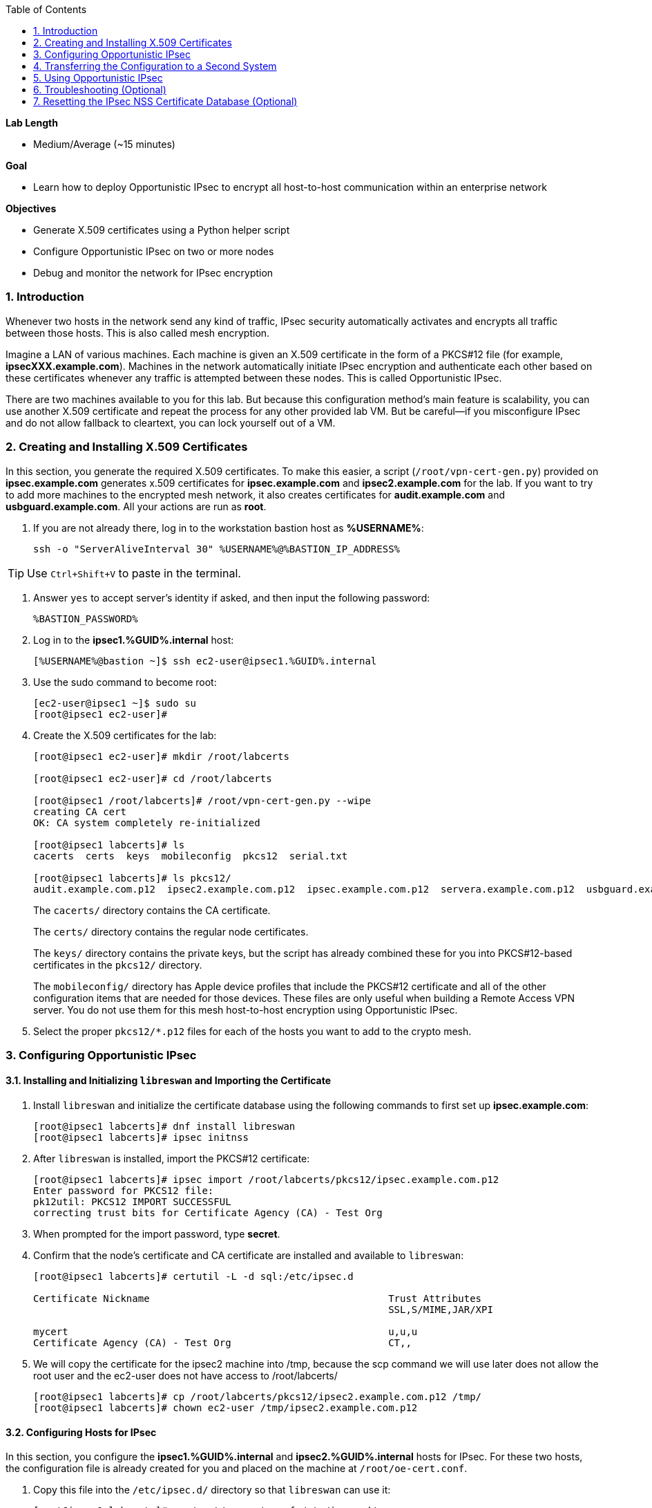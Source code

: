 :GUID: %GUID%
:USERNAME: %USERNAME%

:BASTION_PASSWORD: %BASTION_PASSWORD%
:BASTION_IP_ADDRESS: %BASTION_IP_ADDRESS%

:toc2:
:linkattrs:

:sectnums: true
:toc: true

.*Lab Length*
* Medium/Average (~15 minutes)

.*Goal*
* Learn how to deploy Opportunistic IPsec to encrypt all host-to-host communication
within an enterprise network

.*Objectives*
* Generate X.509 certificates using a Python helper script
* Configure Opportunistic IPsec on two or more nodes
* Debug and monitor the network for IPsec encryption

=== Introduction
Whenever two hosts in the network send any kind of
traffic, IPsec security automatically activates and encrypts all
traffic between those hosts. This is also called mesh encryption.

Imagine a LAN of various machines. Each machine is given an X.509
certificate in the form of a PKCS#12 file (for example, *ipsecXXX.example.com*).
Machines in the network automatically
initiate IPsec encryption and authenticate each other based on these
certificates whenever any traffic is attempted between these nodes. This is
called Opportunistic IPsec.

There are two machines available to you for this lab.
But because this configuration method's main feature is scalability,
you can use another X.509 certificate and repeat the process for any
other provided lab VM. But be careful--if you misconfigure IPsec
and do not allow fallback to cleartext, you can lock yourself out of a VM.

=== Creating and Installing X.509 Certificates

In this section, you generate the required X.509 certificates. To make this
easier, a script (`/root/vpn-cert-gen.py`) provided on *ipsec.example.com* generates x.509 certificates for *ipsec.example.com* and
*ipsec2.example.com* for the lab. If you want to try to add
more machines to the encrypted mesh network, it also creates certificates
for *audit.example.com* and *usbguard.example.com*. All your actions are run as *root*.

. If you are not already there, log in to the workstation bastion host as *{USERNAME}*:
+
[%nowrap]
----
ssh -o "ServerAliveInterval 30" %USERNAME%@%BASTION_IP_ADDRESS%
----

TIP: Use `Ctrl+Shift+V` to paste in the terminal.

. Answer `yes` to accept server's identity if asked, and then input the following password:
+
[%nowrap]
----
%BASTION_PASSWORD%
----

. Log in to the *ipsec1.{GUID}.internal* host:
+
[%nowrap]
----
[%USERNAME%@bastion ~]$ ssh ec2-user@ipsec1.%GUID%.internal
----

. Use the sudo command to become root:
+
[%nowrap]
----
[ec2-user@ipsec1 ~]$ sudo su
[root@ipsec1 ec2-user]#
----

. Create the X.509 certificates for the lab:
+
----
[root@ipsec1 ec2-user]# mkdir /root/labcerts

[root@ipsec1 ec2-user]# cd /root/labcerts

[root@ipsec1 /root/labcerts]# /root/vpn-cert-gen.py --wipe
creating CA cert
OK: CA system completely re-initialized

[root@ipsec1 labcerts]# ls
cacerts  certs  keys  mobileconfig  pkcs12  serial.txt

[root@ipsec1 labcerts]# ls pkcs12/
audit.example.com.p12  ipsec2.example.com.p12  ipsec.example.com.p12  servera.example.com.p12  usbguard.example.com.p12
----
+
The `cacerts/` directory contains the CA certificate.
+
The `certs/` directory contains the regular node certificates.
+
The `keys/` directory contains the private keys, but the script has already combined these for you into PKCS#12-based certificates in the `pkcs12/` directory.
+
The `mobileconfig/` directory has Apple device profiles that include the PKCS#12 certificate and all of the other configuration items that are needed for those devices. These files are only useful when building a Remote Access VPN server. You do not use them for
this mesh host-to-host encryption using Opportunistic IPsec.


. Select the proper `pkcs12/*.p12` files for each of the hosts you want to add to the crypto mesh.

=== Configuring Opportunistic IPsec

==== Installing and Initializing `libreswan` and Importing the Certificate

. Install `libreswan` and initialize the certificate database using the following commands to first set up *ipsec.example.com*:
+
----
[root@ipsec1 labcerts]# dnf install libreswan
[root@ipsec1 labcerts]# ipsec initnss
----

. After `libreswan` is installed, import the PKCS#12 certificate:
+
----
[root@ipsec1 labcerts]# ipsec import /root/labcerts/pkcs12/ipsec.example.com.p12
Enter password for PKCS12 file:
pk12util: PKCS12 IMPORT SUCCESSFUL
correcting trust bits for Certificate Agency (CA) - Test Org
----

. When prompted for the import password, type *secret*.

. Confirm that the node's certificate and CA certificate are installed and
available to `libreswan`:
+
----
[root@ipsec1 labcerts]# certutil -L -d sql:/etc/ipsec.d

Certificate Nickname                                         Trust Attributes
                                                             SSL,S/MIME,JAR/XPI

mycert                                                       u,u,u
Certificate Agency (CA) - Test Org                           CT,,
----

. We will copy the certificate for the ipsec2 machine into /tmp, because the scp command we will
use later does not allow the root user and the ec2-user does not have access to /root/labcerts/
+
----
[root@ipsec1 labcerts]# cp /root/labcerts/pkcs12/ipsec2.example.com.p12 /tmp/
[root@ipsec1 labcerts]# chown ec2-user /tmp/ipsec2.example.com.p12
----

==== Configuring Hosts for IPsec

In this section, you configure the *ipsec1.{GUID}.internal* and *ipsec2.{GUID}.internal* hosts
for IPsec. For these two hosts, the configuration file is already created for
you and placed on the machine at `/root/oe-cert.conf`.

. Copy this file into the `/etc/ipsec.d/` directory so that `libreswan` can use it:
+
----
[root@ipsec1 labcerts]# cp /root/oe-cert.conf /etc/ipsec.d/
----
+
[NOTE]
====
If you look at the `oe-cert.conf` file, you can see it defines a number of
connections. These connections are the groups that you can assign
to network IP ranges. A connection specification is defined within a `conn`
section in the configuration file.

* `conn private` means that IPsec is mandatory and all plaintext is to be dropped.
* `conn private-or-clear` means that IPsec is attempted, but it falls back to cleartext if it fails.
*  `conn clear-or-private` means that it does not initiate IPsec, but responds to a
request for IPsec.
* `conn clear` never allows or initiates IPsec.
====

. Edit the `/etc/ipsec.d/oe-cert.conf` and change the default `leftcert=mycert` to `leftcert=ipsec.example.com` 

. If you are running with SElinux enabled, make sure that all of the files are
properly labeled:

+
----
[root@ipsec1 labcerts]# restorecon -Rv /etc/ipsec.*
----

. Add an IP address (for example, `192.168.0.66`) or network range (for example,
`192.168.0.0/24`) into one of these groups, by simply adding one line with the
IP address or network (in CIDR notation) into one of the files matching
the connection name in `/etc/ipsec.d/policies`.

. Configure the machines to attempt Opportunistic IPsec for the entire
`192.168.0.0/24` range by adding that network range to the `private-or-clear`
group:
+
----
[root@ipsec labcerts]# echo "192.168.0.0/24" >> /etc/ipsec.d/policies/private-or-clear
----

. Add a more specific entry into the "clear" group so that workstation
communication always takes place unencrypted and you can always use it to log in to
other machines to reconfigure or debug:
+
----
[root@ipsec labcerts]# echo "192.168.0.54/32" >> /etc/ipsec.d/policies/clear
----
+
This allows you to log in to all of the machines via the workstation.

. Tell the `firewalld` system service that you want to open the firewall
for the required packets for IPsec:
+
----
[root@ipsec labcerts]# firewall-cmd --add-service=ipsec --permanent

[root@ipsec labcerts]# firewall-cmd --reload
----

=== Transferring the Configuration to a Second System

In this section, you configure the next machine, *ipsec2.{GUID}.internal*. Because the
*ipsec1.{GUID}.internal* host contains all of the certificates, you must copy the
certificate onto *ipsec2.{GUID}.internal* via the bastion host.

. If on the *ipsec1.{GUID}.internal* machine, logout to get back to the bastion host. Otherwise log in to
the workstation bastion host as *{USERNAME}*:
+
[%nowrap]
----
ssh -o "ServerAliveInterval 30" %USERNAME%@%BASTION_IP_ADDRESS%
----

. Then copy the ipsec2 certificate from ipsec1 to ipsec2:

[%nowrap]
----
[%USERNAME%@bastion ~]$ scp ec2-user@ipsec1.%GUID%.internal:/tmp/ipsec2.example.com.p12 /tmp
[%USERNAME%@bastion ~]$ scp /tmp/ipsec2.example.com.p12 ec2-user@ipsec2.%GUID%.internal:/tmp
----

. Install `libreswan`, import the certificate on *ipsec2.example.com*, and configure it for Opportunistic IPsec:

. Log in to the *ipsec2.{GUID}.internal* host as *root*:
+
[%nowrap]
----
[%USERNAME%@bastion ~]$ ssh ec2-user@ipsec2.%GUID%.internal
----
+
----
[ec2-user@ipsec2 ~]$ sudo su
[root@ipsec2 ec2-user]# cd
[root@ipsec2 ~]# dnf install libreswan
[root@ipsec2 ~]# ipsec initnss
[root@ipsec2 ~]# ipsec import /tmp/ipsec2.example.com.p12

(Note: The password for PKCS12 file is "secret".)

[root@ipsec2 ~]# rm /tmp/ipsec2.example.com.p12
[root@ipsec2 ~]# cp /root/oe-cert.conf /etc/ipsec.d/
[root@ipsec2 ~]# restorecon -Rv /etc/ipsec.d
[root@ipsec2 ~]# echo "192.168.0.0/24" >> /etc/ipsec.d/policies/private-or-clear
[root@ipsec2 ~]# echo "192.168.0.54/32" >> /etc/ipsec.d/policies/clear
[root@ipsec2 ~]# firewall-cmd --add-service=ipsec --permanent
[root@ipsec2 ~]# firewall-cmd --reload
----

. Edit the `/etc/ipsec.d/oe-cert.conf` and change the default `leftcert=mycert` to `leftcert=ipsec2.example.com` 
+
Now you have configured the first two nodes. For each additional node, all you
need to do is generate and install a new certificate, add the same configuration
file with the updated `leftcert=` entry, and update the policy groups in
`/etc/ipsec.d/policies/` to match the first two nodes of the cluster. So for each
added node, you do not need to reconfigure any of the previous nodes, as those
are already configured to trust the same CA and talk IPsec to the same IP ranges
as the new nodes. Because all of the configuration files (other then the PKCS#12 certificate) are
identical on all or the nodes, in a production setting, you should be able to populate new nodes
using Ansible^(R)^.  It is also possible to generate all host certificates with the same friendly_name
"mycert" and then you do not need to edit the `leftcert=` line in the the `oe-cert.conf`

=== Using Opportunistic IPsec

You are now ready to test the configuration.

First, you start the IPsec subsystem on both of the hosts.

. Start the IPsec subsystem on *ipsec1.{GUID}.internal*:
+
----
[root@ipsec1 ~]# systemctl start ipsec
----

. Start the IPsec subsystem on *ipsec2.{GUID}.internal*:
+
----
[root@ipsec2 ~]# systemctl start ipsec
----
+
. Wait a few seconds for the two hosts to load their IPsec policies.

. On *ipsec1.{GUID}.internal*, `ping` *ipsec2.{GUID}.internal* from *ipsec1.{GUID}.internal* to trigger an IPsec tunnel:
+
[%nowrap]
----
[root@ipsec1 ~]# ping -c3 *ipsec2.{GUID}.internal*
----
+
The first `ping` may fail depending on the time it takes to set up the IPsec
connection.

. Examine the system logs in `/var/log/secure`, or you can use one of the
various status commands available:
+
----
[root@ipsec1 ~]# ipsec trafficstatus
006 #2: "private-or-clear#192.168.0.0/24"[1] ...192.168.0.22, type=ESP, add_time=1523268130, inBytes=1848, outBytes=1848, id='C=CA, ST=Ontario, L=Toronto, O=Test Org, OU=Clients, CN=ipsec.example.com, E=pwouters@redhat.com'
----

. Examine the output to see the non-zero byte counters for IPsec packets that shows that the kernel
IPsec subsystem has encrypted and decrypted network packets.
+
[TIP]
====
A more verbose command is:

----
[root@ipsec ~]# ipsec status
<lots of output>
----
====

Your two nodes now have an IPsec-encrypted mesh network running.

=== Troubleshooting (Optional)

. If you think something went wrong and the `ipsec status` command does not show you
the `private`, `private-or-clear`, and `clear-or-private` connections (and their
instances), issue a manual command to see why loading failed:
+
----
[root@ipsec1 ~]# ipsec auto --add private
----

. If there is some kind of failure (such as the group is `private` but the remote end
is not functioning), do not expect to see a visible IPsec tunnel, but
examine the results and expect to see the _shunts_ that prevent or allow unencrypted
traffic on the network:
+
----
[root@ipsec1 ~]# ipsec whack --shuntstatus
000 Bare Shunt list:
000
000 192.168.0.23/32:0 -0-> 192.168.0.22/32:0 => %drop 0    oe-failing
----
+
[NOTE]
====
There are a few kinds of shunts. The `negotiationshunt` determines what
to do with packets while the IPsec connection is being established. Usually
people want to hold the packets to prevent leaks, but if encryption is only
"nice to have" and an uninterrupted service is more important, you can set this
option to `passthrough`. The `failureshunt` option determines what to do when
negotiation fails. For the `private-or-clear` entry in your configuration file,
you can see it is set to `passthrough`, allowing unencrypted traffic. For the
`private` entry you can see it is set to `drop` to disallow unencrypted traffic.
====

. Run `ping` on one host and `tcpdump` on the other host to confirm that the
connection is encrypted:
+
----
[root@ipsec1 ~]# tcpdump -i ens3 -n esp
tcpdump: verbose output suppressed, use -v or -vv for full protocol decode
listening on ens3, link-type EN10MB (Ethernet), capture size 262144 bytes
05:58:18.003410 IP 192.168.0.22 > 192.168.0.23: ESP(spi=0x84019944,seq=0x6), length 120
05:58:18.003684 IP 192.168.0.23 > 192.168.0.22: ESP(spi=0x5b312cc5,seq=0x6), length 120
05:58:19.004840 IP 192.168.0.22 > 192.168.0.23: ESP(spi=0x84019944,seq=0x7), length 120
05:58:19.005096 IP 192.168.0.23 > 192.168.0.22: ESP(spi=0x5b312cc5,seq=0x7), length 120
05:58:20.006529 IP 192.168.0.22 > 192.168.0.23: ESP(spi=0x84019944,seq=0x8), length 120
05:58:20.006730 IP 192.168.0.23 > 192.168.0.22: ESP(spi=0x5b312cc5,seq=0x8), length 120
----
+
If you see ESP packets with `tcpdump`, it means the connection is sending
encrypted traffic. If you use `ping` and see ICMP packets, then the connection is
not encrypted. Due to how the kernel hooks for IPsec and `tcpdump` interact,
if you look at all traffic over an interface, you might see unencrypted packets
going out and encrypted (proto ESP) and decrypted packets coming in. This
happens because packets are encrypted by IPsec after the `tcpdump` hook has seen
the packet on some kernel versions. The easiest indicator of whether traffic is
encrypted is to use the above-mentioned `trafficstatus` command.

. Simply repeat this process on any new node to create your crypto mesh.
+
If you added the entire network range (`192.168.0.0/24`) to the `private` or
`private-or-clear` groups, then for every new node you add, you do not need to
reconfigure anything on the existing node.

. Optionally, redo the test--but this time, do not run `libreswan` on one node--then perform a ping.
+
Expect to see a few packets stalled or failing (based on whether the IP or subnet
appears in `/etc/ipsec.d/policies/private` or
`/etc/ipsec.d/policies/private-or-clear`) before it fails to clear or installs a
block.

. Additionally, if you run into more problems or you want to see in detail what is
happening, enable two lines in `/etc/ipsec.conf` to get all of the logs in a file
with full debugging:
+
----
# example /etc/ipsec.conf
config setup
 logfile=/var/log/pluto.log
 plutodebug=all

include /etc/ipsec.d/*.conf
----
+
It is important to use file logging with full debugging
because otherwise the `rsyslog` or `systemd ratelimit` may cause you to miss messages.

. If everything works as expected, enable the IPsec
services on your cluster on every startup--on each node run:
+
----
[root@ipsec1 ~]# systemctl enable ipsec
----

For more information on Opportunistic IPsec, see link:https://libreswan.org/wiki/Main_Page[Opportunistic IPsec^].

=== Resetting the IPsec NSS Certificate Database (Optional)

Libreswan uses the NDD cryptographic library. It keeps all of its X.509
certificates and keys in its own NSS database in `/etc/ipsec.d`.

. If you want restart the entire lab from scratch, run the
following commands to remove the entire `libreswan` NSS database:
+
[WARNING]
====
Executing these commands requires you to restart the IPsec lab from
the beginning.
====
+
----
[root@ipsec1 ~]# systemctl stop ipsec
[root@ipsec1 ~]# rm /etc/ipsec.d/*.db
[root@ipsec1 ~]# ipsec initnss
Initializing NSS database
----

. Follow the same procedure for `ipsec2`.
